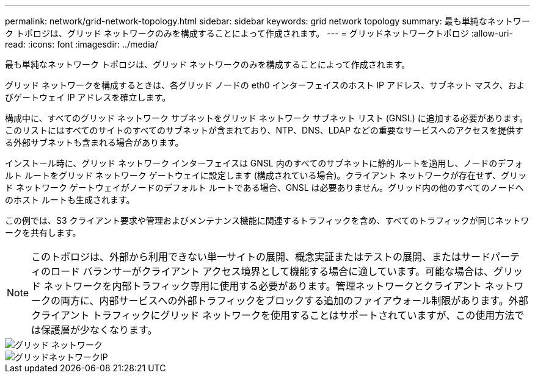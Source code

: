 ---
permalink: network/grid-network-topology.html 
sidebar: sidebar 
keywords: grid network topology 
summary: 最も単純なネットワーク トポロジは、グリッド ネットワークのみを構成することによって作成されます。 
---
= グリッドネットワークトポロジ
:allow-uri-read: 
:icons: font
:imagesdir: ../media/


[role="lead"]
最も単純なネットワーク トポロジは、グリッド ネットワークのみを構成することによって作成されます。

グリッド ネットワークを構成するときは、各グリッド ノードの eth0 インターフェイスのホスト IP アドレス、サブネット マスク、およびゲートウェイ IP アドレスを確立します。

構成中に、すべてのグリッド ネットワーク サブネットをグリッド ネットワーク サブネット リスト (GNSL) に追加する必要があります。このリストにはすべてのサイトのすべてのサブネットが含まれており、NTP、DNS、LDAP などの重要なサービスへのアクセスを提供する外部サブネットも含まれる場合があります。

インストール時に、グリッド ネットワーク インターフェイスは GNSL 内のすべてのサブネットに静的ルートを適用し、ノードのデフォルト ルートをグリッド ネットワーク ゲートウェイに設定します (構成されている場合)。クライアント ネットワークが存在せず、グリッド ネットワーク ゲートウェイがノードのデフォルト ルートである場合、GNSL は必要ありません。グリッド内の他のすべてのノードへのホスト ルートも生成されます。

この例では、S3 クライアント要求や管理およびメンテナンス機能に関連するトラフィックを含め、すべてのトラフィックが同じネットワークを共有します。


NOTE: このトポロジは、外部から利用できない単一サイトの展開、概念実証またはテストの展開、またはサードパーティのロード バランサーがクライアント アクセス境界として機能する場合に適しています。可能な場合は、グリッド ネットワークを内部トラフィック専用に使用する必要があります。管理ネットワークとクライアント ネットワークの両方に、内部サービスへの外部トラフィックをブロックする追加のファイアウォール制限があります。外部クライアント トラフィックにグリッド ネットワークを使用することはサポートされていますが、この使用方法では保護層が少なくなります。

image::../media/grid_network.png[グリッド ネットワーク]

image::../media/grid_network_ips.png[グリッドネットワークIP]
